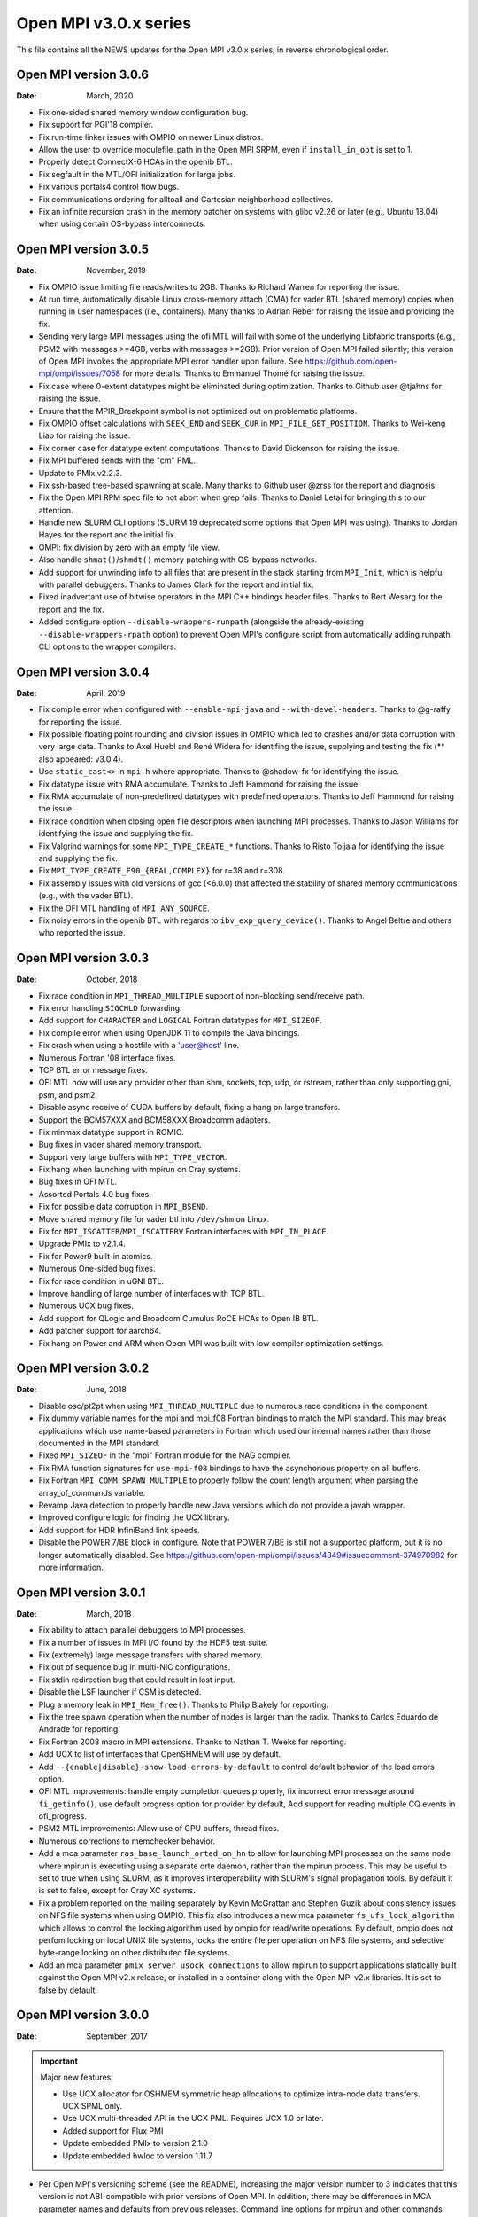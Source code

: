 Open MPI v3.0.x series
======================

This file contains all the NEWS updates for the Open MPI v3.0.x
series, in reverse chronological order.

Open MPI version 3.0.6
----------------------
:Date: March, 2020

- Fix one-sided shared memory window configuration bug.
- Fix support for PGI'18 compiler.
- Fix run-time linker issues with OMPIO on newer Linux distros.
- Allow the user to override modulefile_path in the Open MPI SRPM,
  even if ``install_in_opt`` is set to 1.
- Properly detect ConnectX-6 HCAs in the openib BTL.
- Fix segfault in the MTL/OFI initialization for large jobs.
- Fix various portals4 control flow bugs.
- Fix communications ordering for alltoall and Cartesian neighborhood
  collectives.
- Fix an infinite recursion crash in the memory patcher on systems
  with glibc v2.26 or later (e.g., Ubuntu 18.04) when using certain
  OS-bypass interconnects.


Open MPI version 3.0.5
----------------------
:Date: November, 2019

- Fix OMPIO issue limiting file reads/writes to 2GB.  Thanks to
  Richard Warren for reporting the issue.
- At run time, automatically disable Linux cross-memory attach (CMA)
  for vader BTL (shared memory) copies when running in user namespaces
  (i.e., containers).  Many thanks to Adrian Reber for raising the
  issue and providing the fix.
- Sending very large MPI messages using the ofi MTL will fail with
  some of the underlying Libfabric transports (e.g., PSM2 with
  messages >=4GB, verbs with messages >=2GB).  Prior version of Open
  MPI failed silently; this version of Open MPI invokes the
  appropriate MPI error handler upon failure.  See
  https://github.com/open-mpi/ompi/issues/7058 for more details.
  Thanks to Emmanuel Thomé for raising the issue.
- Fix case where 0-extent datatypes might be eliminated during
  optimization.  Thanks to Github user @tjahns for raising the issue.
- Ensure that the MPIR_Breakpoint symbol is not optimized out on
  problematic platforms.
- Fix OMPIO offset calculations with ``SEEK_END`` and ``SEEK_CUR`` in
  ``MPI_FILE_GET_POSITION``.  Thanks to Wei-keng Liao for raising the
  issue.
- Fix corner case for datatype extent computations.  Thanks to David
  Dickenson for raising the issue.
- Fix MPI buffered sends with the "cm" PML.
- Update to PMIx v2.2.3.
- Fix ssh-based tree-based spawning at scale.  Many thanks to Github
  user @zrss for the report and diagnosis.
- Fix the Open MPI RPM spec file to not abort when grep fails.  Thanks
  to Daniel Letai for bringing this to our attention.
- Handle new SLURM CLI options (SLURM 19 deprecated some options that
  Open MPI was using).  Thanks to Jordan Hayes for the report and the
  initial fix.
- OMPI: fix division by zero with an empty file view.
- Also handle ``shmat()``/``shmdt()`` memory patching with OS-bypass networks.
- Add support for unwinding info to all files that are present in the
  stack starting from ``MPI_Init``, which is helpful with parallel
  debuggers.  Thanks to James Clark for the report and initial fix.
- Fixed inadvertant use of bitwise operators in the MPI C++ bindings
  header files.  Thanks to Bert Wesarg for the report and the fix.
- Added configure option ``--disable-wrappers-runpath`` (alongside the
  already-existing ``--disable-wrappers-rpath`` option) to prevent Open
  MPI's configure script from automatically adding runpath CLI options
  to the wrapper compilers.


Open MPI version 3.0.4
----------------------
:Date: April, 2019

- Fix compile error when configured with ``--enable-mpi-java`` and
  ``--with-devel-headers``.  Thanks to @g-raffy for reporting the issue.
- Fix possible floating point rounding and division issues in OMPIO
  which led to crashes and/or data corruption with very large data.
  Thanks to Axel Huebl and René Widera for identifing the issue,
  supplying and testing the fix (** also appeared: v3.0.4).
- Use ``static_cast<>`` in ``mpi.h`` where appropriate.  Thanks to @shadow-fx
  for identifying the issue.
- Fix datatype issue with RMA accumulate.  Thanks to Jeff Hammond for
  raising the issue.
- Fix RMA accumulate of non-predefined datatypes with predefined
  operators.  Thanks to Jeff Hammond for raising the issue.
- Fix race condition when closing open file descriptors when launching
  MPI processes.  Thanks to Jason Williams for identifying the issue and
  supplying the fix.
- Fix Valgrind warnings for some ``MPI_TYPE_CREATE_*`` functions.  Thanks
  to Risto Toijala for identifying the issue and supplying the fix.
- Fix ``MPI_TYPE_CREATE_F90_{REAL,COMPLEX}`` for r=38 and r=308.
- Fix assembly issues with old versions of gcc (<6.0.0) that affected
  the stability of shared memory communications (e.g., with the vader
  BTL).
- Fix the OFI MTL handling of ``MPI_ANY_SOURCE``.
- Fix noisy errors in the openib BTL with regards to
  ``ibv_exp_query_device()``.  Thanks to Angel Beltre and others who
  reported the issue.


Open MPI version 3.0.3
----------------------
:Date: October, 2018

- Fix race condition in ``MPI_THREAD_MULTIPLE`` support of non-blocking
  send/receive path.
- Fix error handling ``SIGCHLD`` forwarding.
- Add support for ``CHARACTER`` and ``LOGICAL`` Fortran datatypes for ``MPI_SIZEOF``.
- Fix compile error when using OpenJDK 11 to compile the Java bindings.
- Fix crash when using a hostfile with a 'user@host' line.
- Numerous Fortran '08 interface fixes.
- TCP BTL error message fixes.
- OFI MTL now will use any provider other than shm, sockets, tcp, udp, or
  rstream, rather than only supporting gni, psm, and psm2.
- Disable async receive of CUDA buffers by default, fixing a hang
  on large transfers.
- Support the BCM57XXX and BCM58XXX Broadcomm adapters.
- Fix minmax datatype support in ROMIO.
- Bug fixes in vader shared memory transport.
- Support very large buffers with ``MPI_TYPE_VECTOR``.
- Fix hang when launching with mpirun on Cray systems.
- Bug fixes in OFI MTL.
- Assorted Portals 4.0 bug fixes.
- Fix for possible data corruption in ``MPI_BSEND``.
- Move shared memory file for vader btl into ``/dev/shm`` on Linux.
- Fix for ``MPI_ISCATTER``/``MPI_ISCATTERV`` Fortran interfaces with ``MPI_IN_PLACE``.
- Upgrade PMIx to v2.1.4.
- Fix for Power9 built-in atomics.
- Numerous One-sided bug fixes.
- Fix for race condition in uGNI BTL.
- Improve handling of large number of interfaces with TCP BTL.
- Numerous UCX bug fixes.
- Add support for QLogic and Broadcom Cumulus RoCE HCAs to Open IB BTL.
- Add patcher support for aarch64.
- Fix hang on Power and ARM when Open MPI was built with low compiler
  optimization settings.


Open MPI version 3.0.2
----------------------
:Date: June, 2018

- Disable osc/pt2pt when using ``MPI_THREAD_MULTIPLE`` due to numerous
  race conditions in the component.
- Fix dummy variable names for the mpi and mpi_f08 Fortran bindings to
  match the MPI standard.  This may break applications which use
  name-based parameters in Fortran which used our internal names
  rather than those documented in the MPI standard.
- Fixed ``MPI_SIZEOF`` in the "mpi" Fortran module for the NAG compiler.
- Fix RMA function signatures for ``use-mpi-f08`` bindings to have the
  asynchonous property on all buffers.
- Fix Fortran ``MPI_COMM_SPAWN_MULTIPLE`` to properly follow the count
  length argument when parsing the array_of_commands variable.
- Revamp Java detection to properly handle new Java versions which do
  not provide a javah wrapper.
- Improved configure logic for finding the UCX library.
- Add support for HDR InfiniBand link speeds.
- Disable the POWER 7/BE block in configure.  Note that POWER 7/BE is
  still not a supported platform, but it is no longer automatically
  disabled.  See
  https://github.com/open-mpi/ompi/issues/4349#issuecomment-374970982
  for more information.


Open MPI version 3.0.1
----------------------
:Date: March, 2018

- Fix ability to attach parallel debuggers to MPI processes.
- Fix a number of issues in MPI I/O found by the HDF5 test suite.
- Fix (extremely) large message transfers with shared memory.
- Fix out of sequence bug in multi-NIC configurations.
- Fix stdin redirection bug that could result in lost input.
- Disable the LSF launcher if CSM is detected.
- Plug a memory leak in ``MPI_Mem_free()``.  Thanks to Philip Blakely for reporting.
- Fix the tree spawn operation when the number of nodes is larger than the radix.
  Thanks to Carlos Eduardo de Andrade for reporting.
- Fix Fortran 2008 macro in MPI extensions.  Thanks to Nathan T. Weeks for
  reporting.
- Add UCX to list of interfaces that OpenSHMEM will use by default.
- Add ``--{enable|disable}-show-load-errors-by-default`` to control
  default behavior of the load errors option.
- OFI MTL improvements: handle empty completion queues properly, fix
  incorrect error message around ``fi_getinfo()``, use default progress
  option for provider by default, Add support for reading multiple
  CQ events in ofi_progress.
- PSM2 MTL improvements: Allow use of GPU buffers, thread fixes.
- Numerous corrections to memchecker behavior.
- Add a mca parameter ``ras_base_launch_orted_on_hn`` to allow for launching
  MPI processes on the same node where mpirun is executing using a separate
  orte daemon, rather than the mpirun process.   This may be useful to set to
  true when using SLURM, as it improves interoperability with SLURM's signal
  propagation tools.  By default it is set to false, except for Cray XC systems.
- Fix a problem reported on the mailing separately by Kevin McGrattan and Stephen
  Guzik about consistency issues on NFS file systems when using OMPIO. This fix
  also introduces a new mca parameter ``fs_ufs_lock_algorithm`` which allows to
  control the locking algorithm used by ompio for read/write operations. By
  default, ompio does not perfom locking on local UNIX file systems, locks the
  entire file per operation on NFS file systems, and selective byte-range
  locking on other distributed file systems.
- Add an mca parameter ``pmix_server_usock_connections`` to allow mpirun to
  support applications statically built against the Open MPI v2.x release,
  or installed in a container along with the Open MPI v2.x libraries. It is
  set to false by default.


Open MPI version 3.0.0
----------------------
:Date: September, 2017

.. important:: Major new features:

   - Use UCX allocator for OSHMEM symmetric heap allocations to optimize intra-node
     data transfers.  UCX SPML only.
   - Use UCX multi-threaded API in the UCX PML.  Requires UCX 1.0 or later.
   - Added support for Flux PMI
   - Update embedded PMIx to version 2.1.0
   - Update embedded hwloc to version 1.11.7

- Per Open MPI's versioning scheme (see the README), increasing the
  major version number to 3 indicates that this version is not
  ABI-compatible with prior versions of Open MPI. In addition, there may
  be differences in MCA parameter names and defaults from previous releases.
  Command line options for mpirun and other commands may also differ from
  previous versions. You will need to recompile MPI and OpenSHMEM applications
  to work with this version of Open MPI.
- With this release, Open MPI supports ``MPI_THREAD_MULTIPLE`` by default.
- New configure options have been added to specify the locations of libnl
  and zlib.
- A new configure option has been added to request Flux PMI support.
- The help menu for mpirun and related commands is now context based.
  ``mpirun --help compatibility`` generates the help menu in the same format
  as previous releases.

.. attention:: Removed legacy support:

   - AIX is no longer supported.
   - Loadlever is no longer supported.
   - OpenSHMEM currently supports the UCX and MXM transports via the ucx and ikrit
     SPMLs respectively.
   - Remove IB XRC support from the OpenIB BTL due to lack of support.
   - Remove support for big endian PowerPC.
   - Remove support for XL compilers older than v13.1

.. note:: Known issues:

   - MPI_Connect/accept between applications started by different mpirun
     commands will fail, even if ompi-server is running.
